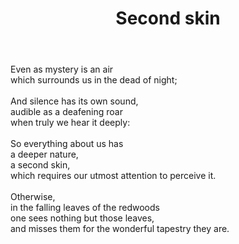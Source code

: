:PROPERTIES:
:ID:       0406CDF4-2B05-481E-879C-8FBF7FA2BDF6
:SLUG:     second-skin
:END:
#+filetags: :poetry:
#+title: Second skin

#+BEGIN_VERSE
Even as mystery is an air
which surrounds us in the dead of night;

And silence has its own sound,
audible as a deafening roar
when truly we hear it deeply:

So everything about us has
a deeper nature,
a second skin,
which requires our utmost attention to perceive it.

Otherwise,
in the falling leaves of the redwoods
one sees nothing but those leaves,
and misses them for the wonderful tapestry they are.
#+END_VERSE
